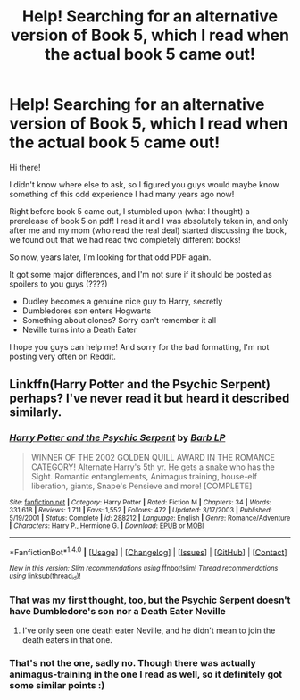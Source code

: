 #+TITLE: Help! Searching for an alternative version of Book 5, which I read when the actual book 5 came out!

* Help! Searching for an alternative version of Book 5, which I read when the actual book 5 came out!
:PROPERTIES:
:Author: SadBlues
:Score: 3
:DateUnix: 1487630911.0
:DateShort: 2017-Feb-21
:FlairText: Fic Search
:END:
Hi there!

I didn't know where else to ask, so I figured you guys would maybe know something of this odd experience I had many years ago now!

Right before book 5 came out, I stumbled upon (what I thought) a prerelease of book 5 on pdf! I read it and I was absolutely taken in, and only after me and my mom (who read the real deal) started discussing the book, we found out that we had read two completely different books!

So now, years later, I'm looking for that odd PDF again.

It got some major differences, and I'm not sure if it should be posted as spoilers to you guys (????)

- Dudley becomes a genuine nice guy to Harry, secretly
- Dumbledores son enters Hogwarts
- Something about clones? Sorry can't remember it all
- Neville turns into a Death Eater

I hope you guys can help me! And sorry for the bad formatting, I'm not posting very often on Reddit.


** Linkffn(Harry Potter and the Psychic Serpent) perhaps? I've never read it but heard it described similarly.
:PROPERTIES:
:Author: Ch1pp
:Score: 1
:DateUnix: 1487631906.0
:DateShort: 2017-Feb-21
:END:

*** [[http://www.fanfiction.net/s/288212/1/][*/Harry Potter and the Psychic Serpent/*]] by [[https://www.fanfiction.net/u/70312/Barb-LP][/Barb LP/]]

#+begin_quote
  WINNER OF THE 2002 GOLDEN QUILL AWARD IN THE ROMANCE CATEGORY! Alternate Harry's 5th yr. He gets a snake who has the Sight. Romantic entanglements, Animagus training, house-elf liberation, giants, Snape's Pensieve and more! [COMPLETE]
#+end_quote

^{/Site/: [[http://www.fanfiction.net/][fanfiction.net]] *|* /Category/: Harry Potter *|* /Rated/: Fiction M *|* /Chapters/: 34 *|* /Words/: 331,618 *|* /Reviews/: 1,711 *|* /Favs/: 1,552 *|* /Follows/: 472 *|* /Updated/: 3/17/2003 *|* /Published/: 5/19/2001 *|* /Status/: Complete *|* /id/: 288212 *|* /Language/: English *|* /Genre/: Romance/Adventure *|* /Characters/: Harry P., Hermione G. *|* /Download/: [[http://www.ff2ebook.com/old/ffn-bot/index.php?id=288212&source=ff&filetype=epub][EPUB]] or [[http://www.ff2ebook.com/old/ffn-bot/index.php?id=288212&source=ff&filetype=mobi][MOBI]]}

--------------

*FanfictionBot*^{1.4.0} *|* [[[https://github.com/tusing/reddit-ffn-bot/wiki/Usage][Usage]]] | [[[https://github.com/tusing/reddit-ffn-bot/wiki/Changelog][Changelog]]] | [[[https://github.com/tusing/reddit-ffn-bot/issues/][Issues]]] | [[[https://github.com/tusing/reddit-ffn-bot/][GitHub]]] | [[[https://www.reddit.com/message/compose?to=tusing][Contact]]]

^{/New in this version: Slim recommendations using/ ffnbot!slim! /Thread recommendations using/ linksub(thread_id)!}
:PROPERTIES:
:Author: FanfictionBot
:Score: 1
:DateUnix: 1487631926.0
:DateShort: 2017-Feb-21
:END:


*** That was my first thought, too, but the Psychic Serpent doesn't have Dumbledore's son nor a Death Eater Neville
:PROPERTIES:
:Author: TychoTyrannosaurus
:Score: 1
:DateUnix: 1487645597.0
:DateShort: 2017-Feb-21
:END:

**** I've only seen one death eater Neville, and he didn't mean to join the death eaters in that one.
:PROPERTIES:
:Author: Missing_Minus
:Score: 1
:DateUnix: 1487688845.0
:DateShort: 2017-Feb-21
:END:


*** That's not the one, sadly no. Though there was actually animagus-training in the one I read as well, so it definitely got some similar points :)
:PROPERTIES:
:Author: SadBlues
:Score: 1
:DateUnix: 1487687466.0
:DateShort: 2017-Feb-21
:END:
